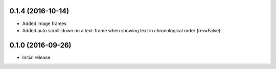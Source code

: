 0.1.4 (2016-10-14)
++++++++++++++++++

- Added image frames
- Added auto scroll-down on a text-frame when showing text in chronological order (rev=False)

0.1.0 (2016-09-26)
++++++++++++++++++

- Initial release

